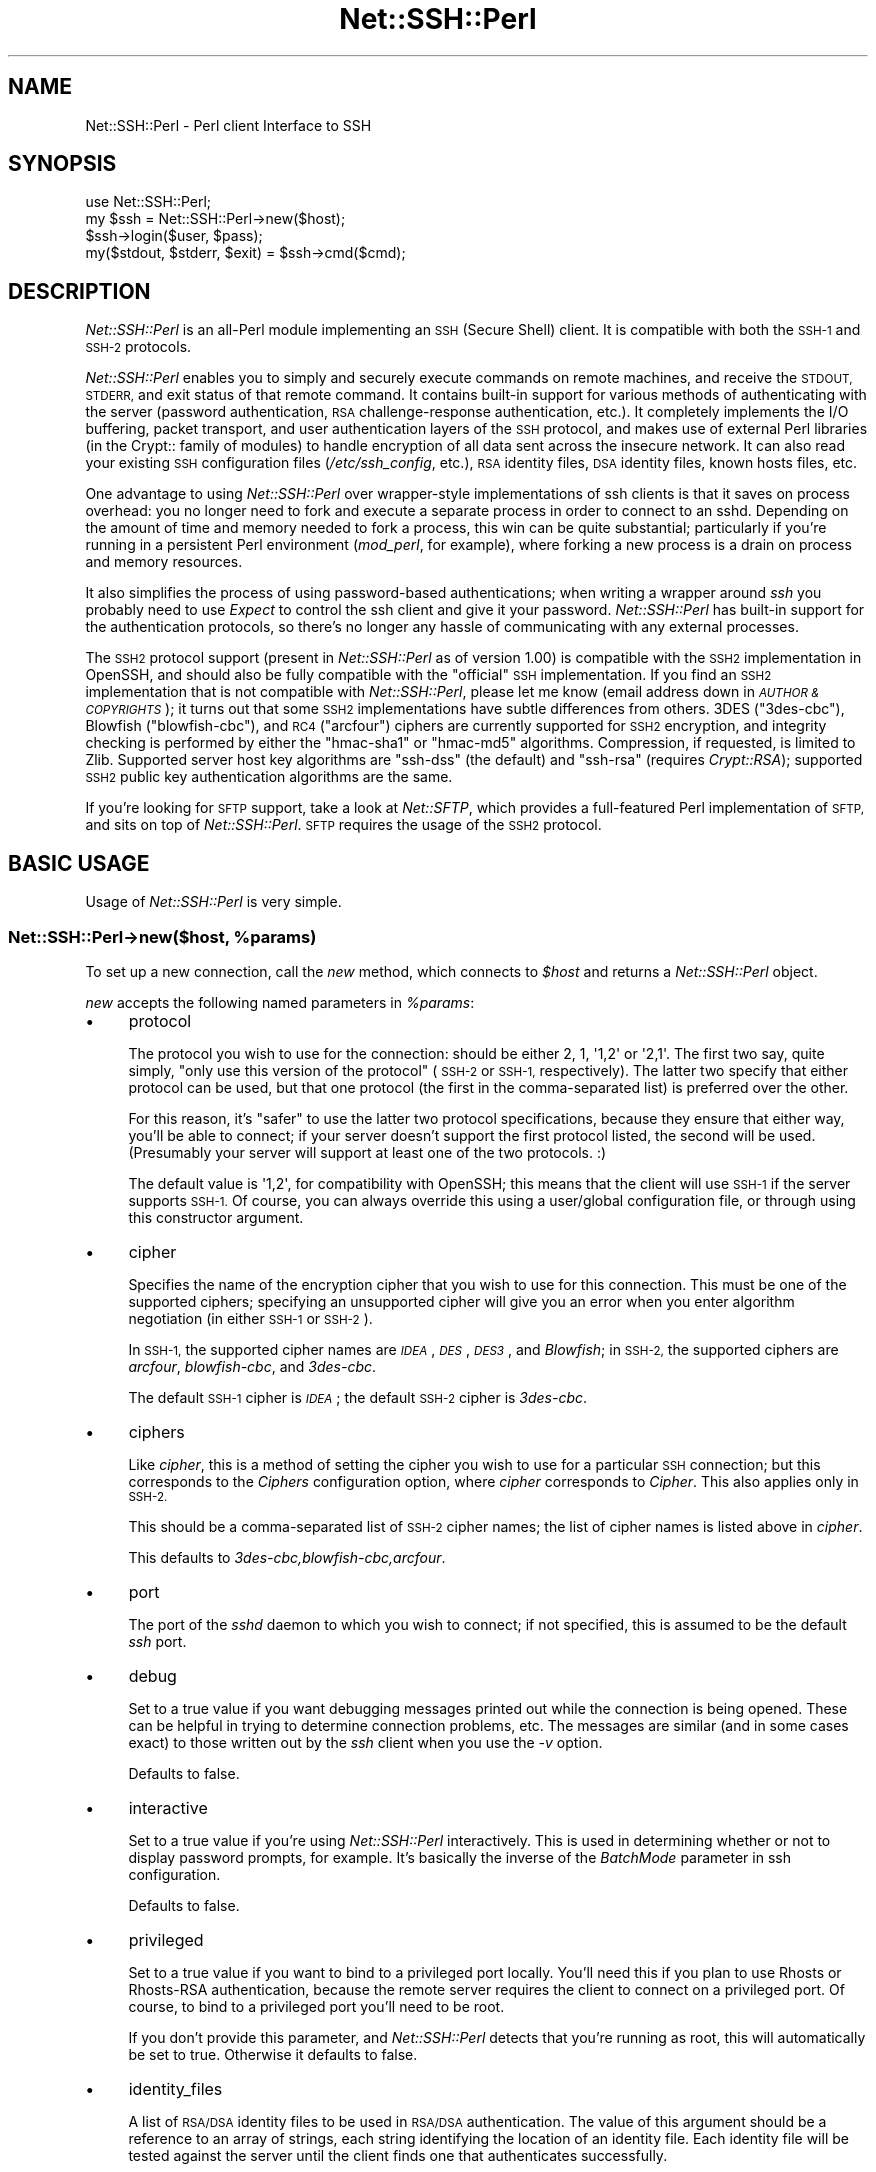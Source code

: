 .\" Automatically generated by Pod::Man 2.28 (Pod::Simple 3.28)
.\"
.\" Standard preamble:
.\" ========================================================================
.de Sp \" Vertical space (when we can't use .PP)
.if t .sp .5v
.if n .sp
..
.de Vb \" Begin verbatim text
.ft CW
.nf
.ne \\$1
..
.de Ve \" End verbatim text
.ft R
.fi
..
.\" Set up some character translations and predefined strings.  \*(-- will
.\" give an unbreakable dash, \*(PI will give pi, \*(L" will give a left
.\" double quote, and \*(R" will give a right double quote.  \*(C+ will
.\" give a nicer C++.  Capital omega is used to do unbreakable dashes and
.\" therefore won't be available.  \*(C` and \*(C' expand to `' in nroff,
.\" nothing in troff, for use with C<>.
.tr \(*W-
.ds C+ C\v'-.1v'\h'-1p'\s-2+\h'-1p'+\s0\v'.1v'\h'-1p'
.ie n \{\
.    ds -- \(*W-
.    ds PI pi
.    if (\n(.H=4u)&(1m=24u) .ds -- \(*W\h'-12u'\(*W\h'-12u'-\" diablo 10 pitch
.    if (\n(.H=4u)&(1m=20u) .ds -- \(*W\h'-12u'\(*W\h'-8u'-\"  diablo 12 pitch
.    ds L" ""
.    ds R" ""
.    ds C` ""
.    ds C' ""
'br\}
.el\{\
.    ds -- \|\(em\|
.    ds PI \(*p
.    ds L" ``
.    ds R" ''
.    ds C`
.    ds C'
'br\}
.\"
.\" Escape single quotes in literal strings from groff's Unicode transform.
.ie \n(.g .ds Aq \(aq
.el       .ds Aq '
.\"
.\" If the F register is turned on, we'll generate index entries on stderr for
.\" titles (.TH), headers (.SH), subsections (.SS), items (.Ip), and index
.\" entries marked with X<> in POD.  Of course, you'll have to process the
.\" output yourself in some meaningful fashion.
.\"
.\" Avoid warning from groff about undefined register 'F'.
.de IX
..
.nr rF 0
.if \n(.g .if rF .nr rF 1
.if (\n(rF:(\n(.g==0)) \{
.    if \nF \{
.        de IX
.        tm Index:\\$1\t\\n%\t"\\$2"
..
.        if !\nF==2 \{
.            nr % 0
.            nr F 2
.        \}
.    \}
.\}
.rr rF
.\" ========================================================================
.\"
.IX Title "Net::SSH::Perl 3"
.TH Net::SSH::Perl 3 "2015-09-28" "perl v5.20.2" "User Contributed Perl Documentation"
.\" For nroff, turn off justification.  Always turn off hyphenation; it makes
.\" way too many mistakes in technical documents.
.if n .ad l
.nh
.SH "NAME"
Net::SSH::Perl \- Perl client Interface to SSH
.SH "SYNOPSIS"
.IX Header "SYNOPSIS"
.Vb 4
\&    use Net::SSH::Perl;
\&    my $ssh = Net::SSH::Perl\->new($host);
\&    $ssh\->login($user, $pass);
\&    my($stdout, $stderr, $exit) = $ssh\->cmd($cmd);
.Ve
.SH "DESCRIPTION"
.IX Header "DESCRIPTION"
\&\fINet::SSH::Perl\fR is an all-Perl module implementing an \s-1SSH
\&\s0(Secure Shell) client. It is compatible with both the \s-1SSH\-1\s0 and
\&\s-1SSH\-2\s0 protocols.
.PP
\&\fINet::SSH::Perl\fR enables you to simply and securely execute commands
on remote machines, and receive the \s-1STDOUT, STDERR,\s0 and exit status
of that remote command. It contains built-in support for various
methods of authenticating with the server (password authentication,
\&\s-1RSA\s0 challenge-response authentication, etc.). It completely implements
the I/O buffering, packet transport, and user authentication layers
of the \s-1SSH\s0 protocol, and makes use of external Perl libraries (in
the Crypt:: family of modules) to handle encryption of all data sent
across the insecure network. It can also read your existing \s-1SSH\s0
configuration files (\fI/etc/ssh_config\fR, etc.), \s-1RSA\s0 identity files,
\&\s-1DSA\s0 identity files, known hosts files, etc.
.PP
One advantage to using \fINet::SSH::Perl\fR over wrapper-style
implementations of ssh clients is that it saves on process
overhead: you no longer need to fork and execute a separate process
in order to connect to an sshd. Depending on the amount of time
and memory needed to fork a process, this win can be quite
substantial; particularly if you're running in a persistent
Perl environment (\fImod_perl\fR, for example), where forking a new
process is a drain on process and memory resources.
.PP
It also simplifies the process of using password-based authentications;
when writing a wrapper around \fIssh\fR you probably need to use
\&\fIExpect\fR to control the ssh client and give it your password.
\&\fINet::SSH::Perl\fR has built-in support for the authentication
protocols, so there's no longer any hassle of communicating with
any external processes.
.PP
The \s-1SSH2\s0 protocol support (present in \fINet::SSH::Perl\fR as of version
1.00) is compatible with the \s-1SSH2\s0 implementation in OpenSSH, and should
also be fully compatible with the \*(L"official\*(R" \s-1SSH\s0 implementation. If
you find an \s-1SSH2\s0 implementation that is not compatible with
\&\fINet::SSH::Perl\fR, please let me know (email address down in
\&\fI\s-1AUTHOR & COPYRIGHTS\s0\fR); it turns out that some \s-1SSH2\s0 implementations
have subtle differences from others. 3DES (\f(CW\*(C`3des\-cbc\*(C'\fR), Blowfish
(\f(CW\*(C`blowfish\-cbc\*(C'\fR), and \s-1RC4 \s0(\f(CW\*(C`arcfour\*(C'\fR) ciphers are currently
supported for \s-1SSH2\s0 encryption, and integrity checking is performed
by either the \f(CW\*(C`hmac\-sha1\*(C'\fR or \f(CW\*(C`hmac\-md5\*(C'\fR algorithms. Compression, if
requested, is limited to Zlib. Supported server host key algorithms
are \f(CW\*(C`ssh\-dss\*(C'\fR (the default) and \f(CW\*(C`ssh\-rsa\*(C'\fR (requires \fICrypt::RSA\fR);
supported \s-1SSH2\s0 public key authentication algorithms are the same.
.PP
If you're looking for \s-1SFTP\s0 support, take a look at \fINet::SFTP\fR,
which provides a full-featured Perl implementation of \s-1SFTP,\s0 and
sits on top of \fINet::SSH::Perl\fR. \s-1SFTP\s0 requires the usage of the
\&\s-1SSH2\s0 protocol.
.SH "BASIC USAGE"
.IX Header "BASIC USAGE"
Usage of \fINet::SSH::Perl\fR is very simple.
.ie n .SS "Net::SSH::Perl\->new($host, %params)"
.el .SS "Net::SSH::Perl\->new($host, \f(CW%params\fP)"
.IX Subsection "Net::SSH::Perl->new($host, %params)"
To set up a new connection, call the \fInew\fR method, which
connects to \fI\f(CI$host\fI\fR and returns a \fINet::SSH::Perl\fR object.
.PP
\&\fInew\fR accepts the following named parameters in \fI\f(CI%params\fI\fR:
.IP "\(bu" 4
protocol
.Sp
The protocol you wish to use for the connection: should be either
\&\f(CW2\fR, \f(CW1\fR, \f(CW\*(Aq1,2\*(Aq\fR or \f(CW\*(Aq2,1\*(Aq\fR. The first two say, quite simply,
\&\*(L"only use this version of the protocol\*(R" (\s-1SSH\-2\s0 or \s-1SSH\-1,\s0 respectively).
The latter two specify that either protocol can be used, but that
one protocol (the first in the comma-separated list) is preferred
over the other.
.Sp
For this reason, it's \*(L"safer\*(R" to use the latter two protocol
specifications, because they ensure that either way, you'll be able
to connect; if your server doesn't support the first protocol listed,
the second will be used. (Presumably your server will support at
least one of the two protocols. :)
.Sp
The default value is \f(CW\*(Aq1,2\*(Aq\fR, for compatibility with OpenSSH; this
means that the client will use \s-1SSH\-1\s0 if the server supports \s-1SSH\-1.\s0
Of course, you can always override this using a user/global
configuration file, or through using this constructor argument.
.IP "\(bu" 4
cipher
.Sp
Specifies the name of the encryption cipher that you wish to
use for this connection. This must be one of the supported
ciphers; specifying an unsupported cipher will give you an error
when you enter algorithm negotiation (in either \s-1SSH\-1\s0 or \s-1SSH\-2\s0).
.Sp
In \s-1SSH\-1,\s0 the supported cipher names are \fI\s-1IDEA\s0\fR, \fI\s-1DES\s0\fR, \fI\s-1DES3\s0\fR,
and \fIBlowfish\fR; in \s-1SSH\-2,\s0 the supported ciphers are \fIarcfour\fR,
\&\fIblowfish-cbc\fR, and \fI3des\-cbc\fR.
.Sp
The default \s-1SSH\-1\s0 cipher is \fI\s-1IDEA\s0\fR; the default \s-1SSH\-2\s0 cipher is
\&\fI3des\-cbc\fR.
.IP "\(bu" 4
ciphers
.Sp
Like \fIcipher\fR, this is a method of setting the cipher you wish to
use for a particular \s-1SSH\s0 connection; but this corresponds to the
\&\fICiphers\fR configuration option, where \fIcipher\fR corresponds to
\&\fICipher\fR. This also applies only in \s-1SSH\-2.\s0
.Sp
This should be a comma-separated list of \s-1SSH\-2\s0 cipher names; the list
of cipher names is listed above in \fIcipher\fR.
.Sp
This defaults to \fI3des\-cbc,blowfish\-cbc,arcfour\fR.
.IP "\(bu" 4
port
.Sp
The port of the \fIsshd\fR daemon to which you wish to connect;
if not specified, this is assumed to be the default \fIssh\fR
port.
.IP "\(bu" 4
debug
.Sp
Set to a true value if you want debugging messages printed
out while the connection is being opened. These can be helpful
in trying to determine connection problems, etc. The messages
are similar (and in some cases exact) to those written out by
the \fIssh\fR client when you use the \fI\-v\fR option.
.Sp
Defaults to false.
.IP "\(bu" 4
interactive
.Sp
Set to a true value if you're using \fINet::SSH::Perl\fR interactively.
This is used in determining whether or not to display password
prompts, for example. It's basically the inverse of the
\&\fIBatchMode\fR parameter in ssh configuration.
.Sp
Defaults to false.
.IP "\(bu" 4
privileged
.Sp
Set to a true value if you want to bind to a privileged port
locally. You'll need this if you plan to use Rhosts or
Rhosts-RSA authentication, because the remote server
requires the client to connect on a privileged port. Of course,
to bind to a privileged port you'll need to be root.
.Sp
If you don't provide this parameter, and \fINet::SSH::Perl\fR
detects that you're running as root, this will automatically
be set to true. Otherwise it defaults to false.
.IP "\(bu" 4
identity_files
.Sp
A list of \s-1RSA/DSA\s0 identity files to be used in \s-1RSA/DSA\s0 authentication.
The value of this argument should be a reference to an array of
strings, each string identifying the location of an identity
file. Each identity file will be tested against the server until
the client finds one that authenticates successfully.
.Sp
If you don't provide this, \s-1RSA\s0 authentication defaults to using
\&\fI\f(CI$ENV\fI{\s-1HOME\s0}/.ssh/identity\fR, and \s-1DSA\s0 authentication defaults to
\&\fI\f(CI$ENV\fI{\s-1HOME\s0}/.ssh/id_dsa\fR.
.IP "\(bu" 4
strict_host_key_checking
.Sp
This corresponds to the \fIStrictHostKeyChecking\fR ssh configuration
option. Allowed values are \fIno\fR, \fIyes\fR, or \fIask\fR. \fIno\fR disables
host key checking, e.g., if you connect to a virtual host that answers
to multiple \s-1IP\s0 addresses. \fIyes\fR or \fIask\fR enable it, and when it
fails in \fIinteractive\fR mode, you are asked whether to continue. The
host is then added to the list of known hosts.
.IP "\(bu" 4
compression
.Sp
If set to a true value, compression is turned on for the session
(assuming that the server supports it).
.Sp
Compression is off by default.
.Sp
Note that compression requires that you have the \fICompress::Zlib\fR
module installed on your system. If the module can't be loaded
successfully, compression is disabled; you'll receive a warning
stating as much if you having debugging on (\fIdebug\fR set to 1),
and you try to turn on compression.
.IP "\(bu" 4
compression_level
.Sp
Specifies the compression level to use if compression is enabled
(note that you must provide both the \fIcompression\fR and
\&\fIcompression_level\fR arguments to set the level; providing only
this argument will not turn on encryption).
.Sp
This setting is only applicable to \s-1SSH\-1\s0; the compression level for
\&\s-1SSH\-2\s0 Zlib compression is always set to 6.
.Sp
The default value is 6.
.IP "\(bu" 4
use_pty
.Sp
Set this to 1 if you want to request a pseudo tty on the remote
machine. This is really only useful if you're setting up a shell
connection (see the \fIshell\fR method, below); and in that case,
unless you've explicitly declined a pty (by setting \fIuse_pty\fR
to 0), this will be set automatically to 1. In other words,
you probably won't need to use this, often.
.Sp
The default is 1 if you're starting up a shell, and 0 otherwise.
.IP "\(bu" 4
terminal_mode_string
.Sp
Specify the \s-1POSIX\s0 terminal mode string to send when use_pty is
set. By default the only mode set is the \s-1VEOF\s0 character to 0x04
(opcode 5, value 0x00000004). See \s-1RFC 4254\s0 section 8 for complete
details on this value.
.IP "\(bu" 4
no_append_veof
.Sp
(\s-1SSH\-2\s0 only) Set this to 1 if you specified use_pty and do not want
Ctrl-D (0x04) appended twice to the end of your input string. On most
systems, these bytes cause the terminal driver to return \*(L"\s-1EOF\*(R"\s0 when
standard input is read. Without them, many programs that read from
standard input will hang after consuming all the data on \s-1STDIN.\s0
.Sp
No other modifications are made to input data. If your data contains
0x04 bytes, you may need to escape them.
.Sp
Set this to 0 if you have raw terminal data to specify on standard
input, and you have terminated it correctly.
.IP "\(bu" 4
options
.Sp
Used to specify additional options to the configuration settings;
useful for specifying options for which there is no separate
constructor argument. This is analogous to the \fB\-o\fR command line
flag to the \fIssh\fR program.
.Sp
If used, the value should be a reference to a list of option
directives in the format used in the config file. For example:
.Sp
.Vb 2
\&    my $ssh = Net::SSH::Perl\->new("host", options => [
\&        "BatchMode yes", "RhostsAuthentication no" ]);
.Ve
.ie n .SS "$ssh\->login([ $user [, $password [, $suppress_shell ] ] ])"
.el .SS "\f(CW$ssh\fP\->login([ \f(CW$user\fP [, \f(CW$password\fP [, \f(CW$suppress_shell\fP ] ] ])"
.IX Subsection "$ssh->login([ $user [, $password [, $suppress_shell ] ] ])"
Sets the username and password to be used when authenticating
with the \fIsshd\fR daemon. The username \fI\f(CI$user\fI\fR is required for
all authentication protocols (to identify yourself to the
remote server), but if you don't supply it the username of the
user executing the program is used.
.PP
The password \fI\f(CI$password\fI\fR is needed only for password
authentication (it's not used for passphrases on encrypted
\&\s-1RSA/DSA\s0 identity files, though perhaps it should be). And if you're
running in an interactive session and you've not provided a
password, you'll be prompted for one.
.PP
By default, Net::SSH::Perl will open a channel with a shell
on it. This is usually what you want. If you are tunneling
another protocol over \s-1SSH,\s0 however, you may want to
prevent this behavior.  Passing a true value in \fI\f(CI$suppress_shell\fI\fR
will prevent the shell channel from being opened (\s-1SSH2\s0 only).
.ie n .SS "($out, $err, $exit) = $ssh\->cmd($cmd, [ $stdin ])"
.el .SS "($out, \f(CW$err\fP, \f(CW$exit\fP) = \f(CW$ssh\fP\->cmd($cmd, [ \f(CW$stdin\fP ])"
.IX Subsection "($out, $err, $exit) = $ssh->cmd($cmd, [ $stdin ])"
Runs the command \fI\f(CI$cmd\fI\fR on the remote server and returns
the \fIstdout\fR, \fIstderr\fR, and exit status of that
command.
.PP
If \fI\f(CI$stdin\fI\fR is provided, it's supplied to the remote command
\&\fI\f(CI$cmd\fI\fR on standard input.
.PP
\&\s-1NOTE:\s0 the \s-1SSH\-1\s0 protocol does not support running multiple commands
per connection, unless those commands are chained together so that
the remote shell can evaluate them. Because of this, a new socket
connection is created each time you call \fIcmd\fR, and disposed of
afterwards. In other words, this code:
.PP
.Vb 2
\&    my $ssh = Net::SSH::Perl\->new("host1");
\&    $ssh\->login("user1", "pass1");
\&
\&    $ssh\->cmd("foo");
\&    $ssh\->cmd("bar");
.Ve
.PP
will actually connect to the \fIsshd\fR on the first invocation of
\&\fIcmd\fR, then disconnect; then connect again on the second
invocation of \fIcmd\fR, then disconnect again.
.PP
Note that this does \fInot\fR apply to the \s-1SSH\-2\s0 protocol. \s-1SSH\-2\s0 fully
supports running more than one command over the same connection.
.ie n .SS "$ssh\->shell"
.el .SS "\f(CW$ssh\fP\->shell"
.IX Subsection "$ssh->shell"
Opens up an interactive shell on the remote machine and connects
it to your \s-1STDIN.\s0 This is most effective when used with a
pseudo tty; otherwise you won't get a command line prompt,
and it won't look much like a shell. For this reason\*(--unless
you've specifically declined one\*(--a pty will be requested
from the remote machine, even if you haven't set the \fIuse_pty\fR
argument to \fInew\fR (described above).
.PP
This is really only useful in an interactive program.
.PP
In addition, you'll probably want to set your terminal to raw
input before calling this method. This lets \fINet::SSH::Perl\fR
process each character and send it off to the remote machine,
as you type it.
.PP
To do so, use \fITerm::ReadKey\fR in your program:
.PP
.Vb 4
\&    use Term::ReadKey;
\&    ReadMode(\*(Aqraw\*(Aq);
\&    $ssh\->shell;
\&    ReadMode(\*(Aqrestore\*(Aq);
.Ve
.PP
In fact, you may want to place the \f(CW\*(C`restore\*(C'\fR line in an \fI\s-1END\s0\fR
block, in case your program exits prior to reaching that line.
.PP
If you need an example, take a look at \fIeg/pssh\fR, which
uses almost this exact code to implement an ssh shell.
.ie n .SS "$ssh\->register_handler($packet_type, $subref [, @args ])"
.el .SS "\f(CW$ssh\fP\->register_handler($packet_type, \f(CW$subref\fP [, \f(CW@args\fP ])"
.IX Subsection "$ssh->register_handler($packet_type, $subref [, @args ])"
Registers an anonymous subroutine handler \fI\f(CI$subref\fI\fR to handle
packets of type \fI\f(CI$packet_type\fI\fR during the client loop. The
subroutine will be called when packets of type \fI\f(CI$packet_type\fI\fR
are received, and in addition to the standard arguments (see
below), will receive any additional arguments in \fI\f(CI@args\fI\fR, if
specified.
.PP
The client loop is entered after the client has sent a command
to the remote server, and after any \s-1STDIN\s0 data has been sent;
it consists of reading packets from the server (\s-1STDOUT\s0
packets, \s-1STDERR\s0 packets, etc.) until the server sends the exit
status of the command executed remotely. At this point the client
exits the client loop and disconnects from the server.
.PP
When you call the \fIcmd\fR method, the client loop by default
simply sticks \s-1STDOUT\s0 packets into a scalar variable and returns
that value to the caller. It does the same for \s-1STDERR\s0 packets,
and for the process exit status. (See the docs for \fIcmd\fR).
.PP
You can, however, override that default behavior, and instead
process the data itself as it is sent to the client. You do this
by calling the \fIregister_handler\fR method and setting up handlers
to be called at specific times.
.PP
The behavior of the \fIregister_handler\fR method differs between
the \fINet::SSH::Perl\fR \s-1SSH\-1\s0 and \s-1SSH\-2\s0 implementations. This is so
because of the differences between the protocols (all 
client-server communications in \s-1SSH\-2\s0 go through the channel
mechanism, which means that input packets are processed
differently).
.IP "\(bu" 4
\&\s-1SSH\-1\s0 Protocol
.Sp
In the \s-1SSH\-1\s0 protocol, you should call \fIregister_handler\fR with two
arguments: a packet type \fI\f(CI$packet_type\fI\fR and a subroutine reference
\&\fI\f(CI$subref\fI\fR. Your subroutine will receive as arguments the
\&\fINet::SSH::Perl::SSH1\fR object (with an open connection to the
ssh3), and a \fINet::SSH::Perl::Packet\fR object, which represents the
packet read from the server. It will also receive any additional
arguments \fI\f(CI@args\fI\fR that you pass to \fIregister_handler\fR; this can
be used to give your callback functions access to some of your
otherwise private variables, if desired. \fI\f(CI$packet_type\fI\fR should be
an integer constant; you can import the list of constants into your
namespace by explicitly loading the \fINet::SSH::Perl::Constants\fR
module:
.Sp
.Vb 1
\&    use Net::SSH::Perl::Constants qw( :msg );
.Ve
.Sp
This will load all of the \fI\s-1MSG\s0\fR constants into your namespace
so that you can use them when registering the handler. To do
that, use this method. For example:
.Sp
.Vb 4
\&    $ssh\->register_handler(SSH_SMSG_STDOUT_DATA, sub {
\&        my($ssh, $packet) = @_;
\&        print "I received this: ", $packet\->get_str;
\&    });
.Ve
.Sp
To learn about the methods that you can call on the packet object,
take a look at the \fINet::SSH::Perl::Packet\fR docs, as well as the
\&\fINet::SSH::Perl::Buffer\fR docs (the \fIget_*\fR and \fIput_*\fR methods).
.Sp
Obviously, writing these handlers requires some knowledge of the
contents of each packet. For that, read through the \s-1SSH RFC,\s0 which
explains each packet type in detail. There's a \fIget_*\fR method for
each datatype that you may need to read from a packet.
.Sp
Take a look at \fIeg/remoteinteract.pl\fR for an example of interacting
with a remote command through the use of \fIregister_handler\fR.
.IP "\(bu" 4
\&\s-1SSH\-2\s0 Protocol
.Sp
In the \s-1SSH\-2\s0 protocol, you call \fIregister_handler\fR with two
arguments: a string identifying the type of handler you wish to
create, and a subroutine reference. The \*(L"string\*(R" should be, at
this point, either \f(CW\*(C`stdout\*(C'\fR or \f(CW\*(C`stderr\*(C'\fR; any other string will
be silently ignored. \f(CW\*(C`stdout\*(C'\fR denotes that you wish to handle
\&\s-1STDOUT\s0 data sent from the server, and \f(CW\*(C`stderr\*(C'\fR that you wish
to handle \s-1STDERR\s0 data.
.Sp
Your subroutine reference will be passed two arguments:
a \fINet::SSH::Perl::Channel\fR object that represents the open
channel on which the data was sent, and a \fINet::SSH::Perl::Buffer\fR
object containing data read from the server. In addition to these
two arguments, the callback will be passed any additional
arguments \fI\f(CI@args\fI\fR that you passed to \fIregister_handler\fR; this
can be used to give your callback functions to otherwise private
variables, if desired.
.Sp
This illustrates the two main differences between the \s-1SSH\-1\s0 and
\&\s-1SSH\-2\s0 implementations. The first difference is that, as mentioned
above, all communication between server and client is done through
channels, which are built on top of the main connection between
client and server. Multiple channels are multiplexed over the
same connection. The second difference is that, in \s-1SSH\-1,\s0 you are
processing the actual packets as they come in; in \s-1SSH\-2,\s0 the packets
have already been processed somewhat, and their contents stored in
buffers\*(--you are processing those buffers.
.Sp
The above example (the \fII received this\fR example) of using
\&\fIregister_handler\fR in \s-1SSH\-1\s0 would look like this in \s-1SSH\-2:\s0
.Sp
.Vb 4
\&    $ssh\->register_handler("stdout", sub {
\&        my($channel, $buffer) = @_;
\&        print "I received this: ", $buffer\->bytes;
\&    });
.Ve
.Sp
As you can see, it's quite similar to the form used in \s-1SSH\-1,\s0
but with a few important differences, due to the differences
mentioned above between \s-1SSH\-1\s0 and \s-1SSH\-2.\s0
.SH "ADVANCED METHODS"
.IX Header "ADVANCED METHODS"
Your basic \s-1SSH\s0 needs will hopefully be met by the methods listed
above. If they're not, however, you may want to use some of the
additional methods listed here. Some of these are aimed at
end-users, while others are probably more useful for actually
writing an authentication module, or a cipher, etc.
.ie n .SS "$ssh\->config"
.el .SS "\f(CW$ssh\fP\->config"
.IX Subsection "$ssh->config"
Returns the \fINet::SSH::Perl::Config\fR object managing the
configuration data for this \s-1SSH\s0 object. This is constructed
from data passed in to the constructor \fInew\fR (see above),
merged with data read from the user and system configuration
files. See the \fINet::SSH::Perl::Config\fR docs for details
on methods you can call on this object (you'll probably
be more interested in the \fIget\fR and \fIset\fR methods).
.ie n .SS "$ssh\->sock"
.el .SS "\f(CW$ssh\fP\->sock"
.IX Subsection "$ssh->sock"
Returns the socket connection to sshd. If your client is not
connected, dies.
.ie n .SS "$ssh\->debug($msg)"
.el .SS "\f(CW$ssh\fP\->debug($msg)"
.IX Subsection "$ssh->debug($msg)"
If debugging is turned on for this session (see the \fIdebug\fR
parameter to the \fInew\fR method, above), writes \fI\f(CI$msg\fI\fR to
\&\f(CW\*(C`STDERR\*(C'\fR. Otherwise nothing is done.
.ie n .SS "$ssh\->incoming_data"
.el .SS "\f(CW$ssh\fP\->incoming_data"
.IX Subsection "$ssh->incoming_data"
Incoming data buffer, an object of type \fINet::SSH::Perl::Buffer\fR.
Returns the buffer object.
.PP
The idea behind this is that we our socket is non-blocking, so we
buffer input and periodically check back to see if we've read a
full packet. If we have a full packet, we rip it out of the incoming
data buffer and process it, returning it to the caller who
presumably asked for it.
.PP
This data \*(L"belongs\*(R" to the underlying packet layer in
\&\fINet::SSH::Perl::Packet\fR. Unless you really know what you're
doing you probably don't want to disturb that data.
.ie n .SS "$ssh\->session_id"
.el .SS "\f(CW$ssh\fP\->session_id"
.IX Subsection "$ssh->session_id"
Returns the session \s-1ID,\s0 which is generated from the server's
host and server keys, and from the check bytes that it sends
along with the keys. The server may require the session \s-1ID\s0 to
be passed along in other packets, as well (for example, when
responding to \s-1RSA\s0 challenges).
.ie n .SS "$packet = $ssh\->packet_start($packet_type)"
.el .SS "\f(CW$packet\fP = \f(CW$ssh\fP\->packet_start($packet_type)"
.IX Subsection "$packet = $ssh->packet_start($packet_type)"
Starts building a new packet of type \fI\f(CI$packet_type\fI\fR. This is
just a handy method for lazy people. Internally it calls
\&\fINet::SSH::Perl::Packet::new\fR, so take a look at those docs
for more details.
.SH "SUPPORT"
.IX Header "SUPPORT"
For samples/tutorials, take a look at the scripts in \fIeg/\fR in
the distribution directory.
.PP
There is a mailing list for development discussion and usage
questions.  Posting is limited to subscribers only.  You can sign up
at http://lists.sourceforge.net/lists/listinfo/ssh\-sftp\-perl\-users
.PP
Please report all bugs via rt.cpan.org at
https://rt.cpan.org/NoAuth/ReportBug.html?Queue=net%3A%3Assh%3A%3Aperl
.SH "AUTHOR"
.IX Header "AUTHOR"
Current maintainer is David Robins, dbrobins@cpan.org.
.PP
Previous maintainer was Dave Rolsky, autarch@urth.org.
.PP
Originally written by Benjamin Trott.
.SH "COPYRIGHT"
.IX Header "COPYRIGHT"
Copyright (c) 2001\-2003 Benjamin Trott, Copyright (c) 2003\-2008 David
Rolsky.  Copyright (c) David Robins.  All rights reserved.  This
program is free software; you can redistribute it and/or modify it
under the same terms as Perl itself.
.PP
The full text of the license can be found in the \s-1LICENSE\s0 file included
with this module.
